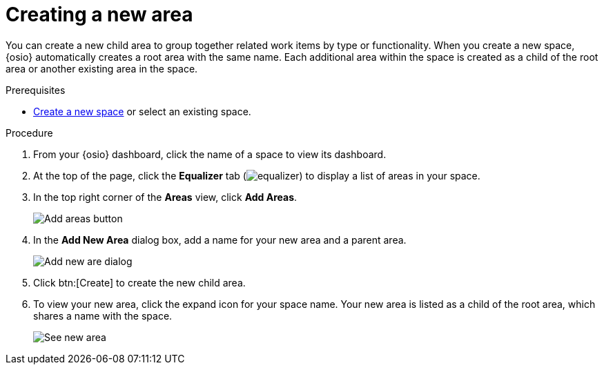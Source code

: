 [id="creating_a_new_area"]
= Creating a new area

You can create a new child area to group together related work items by type or functionality. When you create a new space, {osio} automatically creates a root area with the same name. Each additional area within the space is created as a child of the root area or another existing area in the space. 

.Prerequisites

* <<creating_new_space-user-guide,Create a new space>> or select an existing space.

.Procedure

. From your {osio} dashboard, click the name of a space to view its dashboard.
. At the top of the page, click the *Equalizer* tab (image:equalizer.png[title="Settings"]) to display a list of areas in your space.
. In the top right corner of the *Areas* view, click *Add Areas*.
+
image::add_areas_button.png[Add areas button]
+
. In the *Add New Area* dialog box, add a name for your new area and a parent area.
+
image::add_new_area_dialog.png[Add new are dialog]
+
. Click btn:[Create] to create the new child area.
. To view your new area, click the expand icon for your space name. Your new area is listed as a child of the root area, which shares a name with the space.
+
image::see_new_area.png[See new area]

